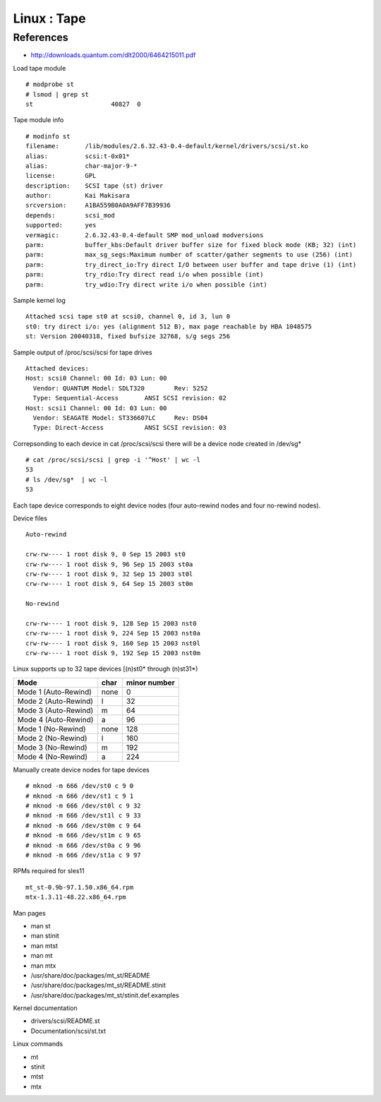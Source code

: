 Linux : Tape
============

References
----------

* http://downloads.quantum.com/dlt2000/6464215011.pdf 



Load tape module

::

        # modprobe st
        # lsmod | grep st
        st                     40827  0 

Tape module info

::
        
        # modinfo st
        filename:       /lib/modules/2.6.32.43-0.4-default/kernel/drivers/scsi/st.ko
        alias:          scsi:t-0x01*
        alias:          char-major-9-*
        license:        GPL
        description:    SCSI tape (st) driver
        author:         Kai Makisara
        srcversion:     A1BA559B0A0A9AFF7B39936
        depends:        scsi_mod
        supported:      yes
        vermagic:       2.6.32.43-0.4-default SMP mod_unload modversions 
        parm:           buffer_kbs:Default driver buffer size for fixed block mode (KB; 32) (int)
        parm:           max_sg_segs:Maximum number of scatter/gather segments to use (256) (int)
        parm:           try_direct_io:Try direct I/O between user buffer and tape drive (1) (int)
        parm:           try_rdio:Try direct read i/o when possible (int)
        parm:           try_wdio:Try direct write i/o when possible (int)

Sample kernel log 

::

        Attached scsi tape st0 at scsi0, channel 0, id 3, lun 0
        st0: try direct i/o: yes (alignment 512 B), max page reachable by HBA 1048575
        st: Version 20040318, fixed bufsize 32768, s/g segs 256

Sample output of /proc/scsi/scsi for tape drives

::

        Attached devices:
        Host: scsi0 Channel: 00 Id: 03 Lun: 00
          Vendor: QUANTUM Model: SDLT320        Rev: 5252
          Type: Sequential-Access       ANSI SCSI revision: 02
        Host: scsi1 Channel: 00 Id: 03 Lun: 00
          Vendor: SEAGATE Model: ST336607LC     Rev: DS04
          Type: Direct-Access           ANSI SCSI revision: 03

Correpsonding to each device in cat /proc/scsi/scsi there will be a device node
created in /dev/sg* 

::

        # cat /proc/scsi/scsi | grep -i '^Host' | wc -l
        53
        # ls /dev/sg*  | wc -l
        53


Each tape device corresponds to eight device nodes (four auto-rewind nodes
and four no-rewind nodes).

Device files

::

        Auto-rewind 
        
        crw-rw---- 1 root disk 9, 0 Sep 15 2003 st0
        crw-rw---- 1 root disk 9, 96 Sep 15 2003 st0a
        crw-rw---- 1 root disk 9, 32 Sep 15 2003 st0l
        crw-rw---- 1 root disk 9, 64 Sep 15 2003 st0m

        No-rewind

        crw-rw---- 1 root disk 9, 128 Sep 15 2003 nst0
        crw-rw---- 1 root disk 9, 224 Sep 15 2003 nst0a
        crw-rw---- 1 root disk 9, 160 Sep 15 2003 nst0l
        crw-rw---- 1 root disk 9, 192 Sep 15 2003 nst0m

Linux supports up to 32 tape devices [(n)st0* through (n)st31*)


====================    ====    ============
Mode                    char    minor number
====================    ====    ============
Mode 1 (Auto-Rewind)    none    0
Mode 2 (Auto-Rewind)    l       32
Mode 3 (Auto-Rewind)    m       64
Mode 4 (Auto-Rewind)    a       96
Mode 1 (No-Rewind)      none    128
Mode 2 (No-Rewind)      l       160
Mode 3 (No-Rewind)      m       192
Mode 4 (No-Rewind)      a       224
====================    ====    ============

Manually create device nodes for tape devices

::

        # mknod -m 666 /dev/st0 c 9 0
        # mknod -m 666 /dev/st1 c 9 1
        # mknod -m 666 /dev/st0l c 9 32
        # mknod -m 666 /dev/st1l c 9 33
        # mknod -m 666 /dev/st0m c 9 64
        # mknod -m 666 /dev/st1m c 9 65
        # mknod -m 666 /dev/st0a c 9 96
        # mknod -m 666 /dev/st1a c 9 97

RPMs required for sles11

::

        mt_st-0.9b-97.1.50.x86_64.rpm
        mtx-1.3.11-48.22.x86_64.rpm

Man pages

* man st
* man stinit
* man mtst
* man mt
* man mtx
* /usr/share/doc/packages/mt_st/README
* /usr/share/doc/packages/mt_st/README.stinit
* /usr/share/doc/packages/mt_st/stinit.def.examples

Kernel documentation

* drivers/scsi/README.st
* Documentation/scsi/st.txt

Linux commands

* mt
* stinit
* mtst
* mtx


